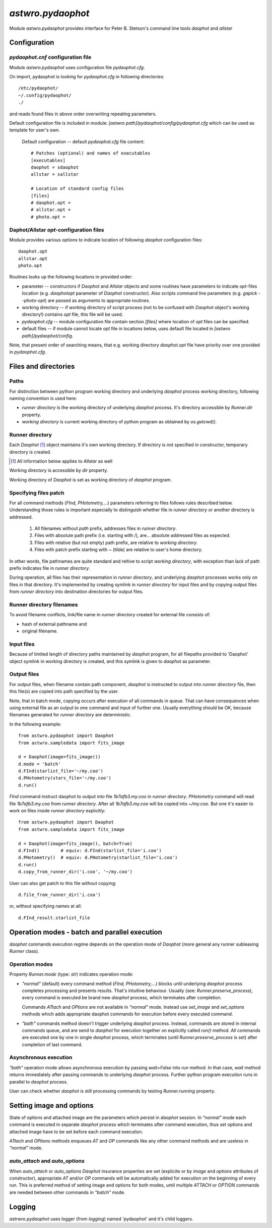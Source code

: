 ==================
`astwro.pydaophot`
==================

Module `astwro.pydaophot` provides interface for Peter B. Stetson's command line tools `daophot` and `allstar`



Configuration
=============

`pydaophot.cnf` configuration file
----------------------------------
Module `astwro.pydaophot` uses configuration file `pydaophot.cfg`.

On import, pydaophot is looking for `pydaophot.cfg`
in following directories::

  /etc/pydaophot/
  ~/.config/pydaophot/
  ./

and reads found files in above order overwriting repeating parameters.

Default configuration file is included in module:
`[astwro path]/pydaophot/config/pydaophot.cfg`
which can be used as template for user's own.

  Default configuration -- default `pydaophot.cfg` file content::

    # Patches (optional) and names of executables
    [executables]
    daophot = sdaophot
    allstar = sallstar

    # Location of standard config files
    [files]
    # daophot.opt =
    # allstar.opt =
    # photo.opt =

Daphot/Allstar `opt`-configuration files
----------------------------------------
Module provides various options to indicate location of following `daophot` configuration files::

  daophot.opt
  allstar.opt
  photo.opt

Routines looks up the following locations in provided order:

* parameter -- constructors if `Daophot` and `Allstar` objects and
  some routines have parameters to indicate `opt`-files location (e.g. `daophotopt`
  parameter of `Daophot` constructor). Also scripts command line parameters
  (e.g. `gapick --photo-opt`) are passed as arguments to appropriate routines.
* working directory -- if working directory of script process (not to be confused with
  `Daophot` object's working directory!) contains `opt` file, this file will be used.
* `pydaophot.cfg` -- module configuration file contain section `[files]` where
  location of `opt` files can be specified.
* default files -- if module cannot locate `opt` file in locations below, uses
  default file located in `[astwro path]/pydaophot/config`.

Note, that present order of searching means, that e.g. working directory
`daophot.opt` file have priority over one provided in `pydaophot.cfg`.

Files and directories
=====================

Paths
-----
For distinction between python program working directory and underlying `daophot`
process working directory, following naming convention is used here:

* *runner directory* is the working directory of underlying `daophot` process.
  It's directory accessible by `Runner.dir` property.
* *working directory* is current working directory of python program
  as obtained by `os.getcwd()`.

Runner directory
-----------------
Each `Daophot` [#]_ object maintains it's own working directory.
If directory is not specified in constructor, temporary directory is created.

.. [#] All information below applies to `Allstar` as well

Working directory is accessible by `dir` property.

Working directory of `Daophot` is set as working directory of `daophot` program.

Specifying files patch
----------------------
For all command methods (`FInd, PHotometry,`...) parameters referring to files
follows rules described below. Understanding those rules is important especially to
distinguish whether file in *runner directory* or another directory is addressed.

  1. All filenames without *path* prefix, addresses files in *runner directory*.
  2. Files with absolute path prefix (i.e. starting with `/`), are... absolute
     addressed files as expected.
  3. Files with relative (but not empty) path prefix, are relative to
     *working directory*.
  4. Files with patch prefix starting with `~` (tilde) are relative to user's home
     directory.

In other words, file pathnames are quite standard and reltive to script *working directory*, with exception than lack of
path prefix indicates file in *runner directory*.

During operation, all files has their representation in *runner directory*, and
underlying `daophot` processes works only on files in that directory. It's
implemented by creating symlink in *runner directory* for input files and by
copying output files from *runner directory* into destination directories for
output files.

Runner directory filenames
--------------------------
To avoid filename conflicts, link/file name in *runner directory* created for external file
consists of:

* hash of external pathname and
* original filename.

Input files
-----------
Because of limited length of directory paths maintained by `daophot` program, for all filepaths provided to 'Daophot'
object symlink in working directory is created, and this symlink is given to `daophot` as parameter.

Output files
------------
For output files, when filename contain path component, `daophot` is instructed to output into *runner directory*
file, then this file(s) are copied into path specified by the user.

Note, that in batch mode, copying occurs after execution of all commands in queue. That can have consequences when
using external file as an output to one command and input of further one. Usually everything should be OK, because
filenames generated for *runner directory* are deterministic.

In the following example::

    from astwro.pydaophot import Daophot
    from astwro.sampledata import fits_image

    d = Daophot(image=fits_image())
    d.mode = 'batch'
    d.FInd(starlist_file='~/my.coo')
    d.PHotometry(stars_file='~/my.coo')
    d.run()

`FInd` command instruct daophot to output into file `1b7afb3.my.coo` in  *runner directory*.
`PHotometry` command will read file `1b7afb3.my.coo` from  *runner directory*. After all `1b7afb3.my.coo` will
be copied into `~/my.coo`. But one it's easier to work on files inside *runner directory* explicitly::

    from astwro.pydaophot import Daophot
    from astwro.sampledata import fits_image

    d = Daophot(image=fits_image(), batch=True)
    d.FInd()        # equiv: d.FInd(starlist_file='i.coo')
    d.PHotometry()  # equiv: d.PHotometry(starlist_file='i.coo')
    d.run()
    d.copy_from_runner_dir('i.coo', '~/my.coo')

User can also get patch to this file without copying::

    d.file_from_runner_dir('i.coo')

or, without specifying names at all::

    d.FInd_result.starlist_file



Operation modes - batch and parallel execution
==============================================
`daophot` commands execution regime depends on the operation mode of `Daophot`
(more general any runner subleasing `Runner` class).

Operation modes
---------------
Property `Runner.mode` (type: `str`) indicates operation mode:

* `"normal"` (default) every command method (`FInd, PHotometry,`...) blocks until
  underlying `daophot` process completes processing and presents results. That's
  intuitive behaviour. Usually (see: `Runner.preserve_process`), every command
  is executed be brand new `daophot` process, which terminates after completion.

  Commands `ATtach` and `OPtions` are not available in `"normal"` mode. Instead
  use `set_image` and `set_options` methods which adds appropriate daophot
  commands for execution before every executed command.
* `"bath"` commands method doesn't trigger underlying `daophot` process. Instead,
  commands are stored in internal commands queue, and are send to `daophot` for
  execution together on explicitly called `run()` method. All commands are executed
  one by one in single `daophot` process, which terminates (until
  `Runner.preserve_process` is set) after completion of last command.

Asynchronous execution
----------------------
`"bath"` operation mode allows asynchronous execution by passing `wait=False`
into `run` method. In that case, `wait` method returns immediately after passing
commands to underlying `daophot` process. Further python program execution runs
in parallel to `daophot` process.

User can check whether `daophot` is still processing commands by testing `Runner.running` property.

Setting image and options
=========================
State of options and attached image are the parameters which persist in
`daophot` session. In `"normal"` mode each command is executed in separate
`daophot` process which terminates after command execution, thus set options and
attached image have to be set before each command execution.

`ATtach` and `OPtions` methods enqueues `AT` and `OP` commands like any other
command methods and are useless in `"normal"` mode.

`auto_attach` and `auto_options`
--------------------------------
When `auto_attach` or `auto_options` `Daophot` insurance properties are set
(explicite or by `image` and `options` attributes of constructor), appropriate
`AT` and/or `OP` commands will be automatically added for execution on the
beginning of every run. This is preferred method of setting image and options
for both modes, until multiple `ATTACH` or `OPTION` commands are needed
between other commands in `"batch"` mode.

Logging
=======
`astrwro.pydaophot` uses logger (from `logging`) named 'pydaophot' and it's child loggers.
